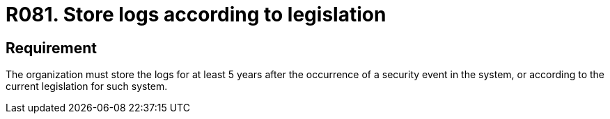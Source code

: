 :slug: products/rules/list/081/
:category: logs
:description: This requirement establishes the importance of adequately storing logs after the occurrence of security events according to the current legislation.
:keywords: Security, Requirement, System, Logs, Legislation, Event, Rules, Ethical Hacking, Pentesting
:rules: yes
:extended: yes

= R081. Store logs according to legislation

== Requirement

The organization must store the logs
for at least +5+ years after the occurrence
of a security event in the system,
or according to the current legislation for such system.
